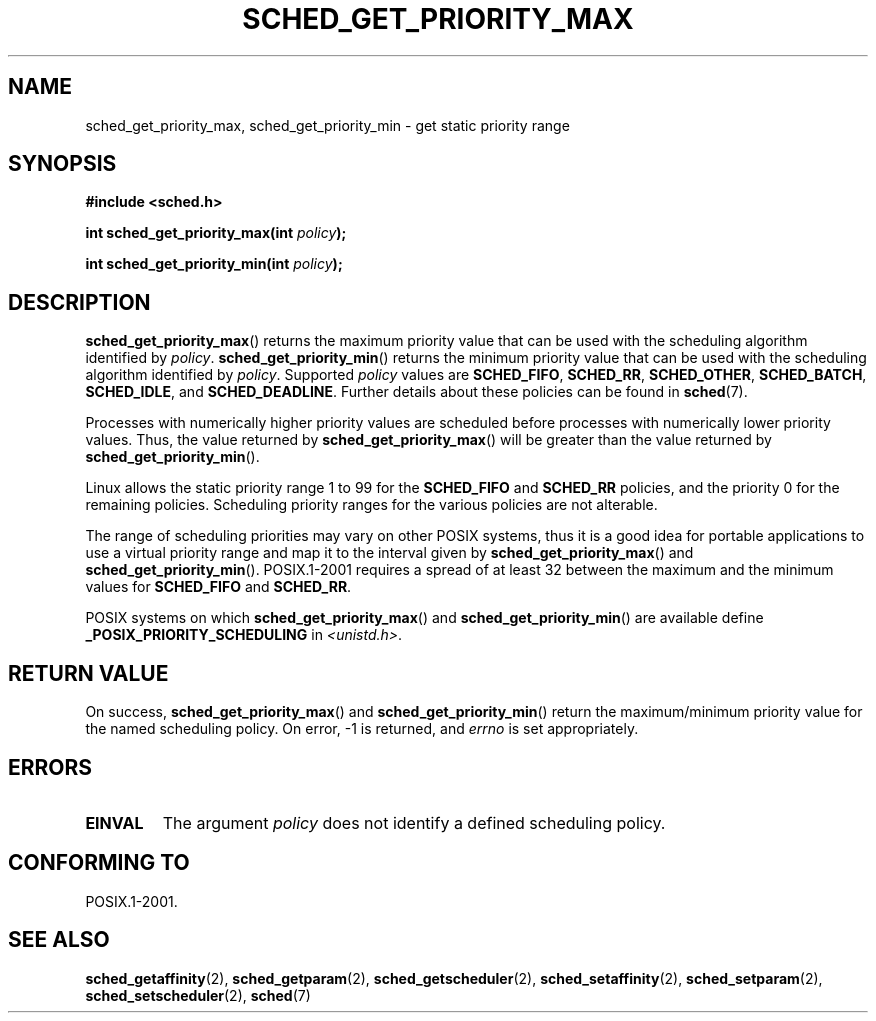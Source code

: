 .\" Copyright (C) Tom Bjorkholm & Markus Kuhn, 1996
.\"
.\" %%%LICENSE_START(GPLv2+_DOC_FULL)
.\" This is free documentation; you can redistribute it and/or
.\" modify it under the terms of the GNU General Public License as
.\" published by the Free Software Foundation; either version 2 of
.\" the License, or (at your option) any later version.
.\"
.\" The GNU General Public License's references to "object code"
.\" and "executables" are to be interpreted as the output of any
.\" document formatting or typesetting system, including
.\" intermediate and printed output.
.\"
.\" This manual is distributed in the hope that it will be useful,
.\" but WITHOUT ANY WARRANTY; without even the implied warranty of
.\" MERCHANTABILITY or FITNESS FOR A PARTICULAR PURPOSE.  See the
.\" GNU General Public License for more details.
.\"
.\" You should have received a copy of the GNU General Public
.\" License along with this manual; if not, see
.\" <http://www.gnu.org/licenses/>.
.\" %%%LICENSE_END
.\"
.\" 1996-04-01 Tom Bjorkholm <tomb@mydata.se>
.\"            First version written
.\" 1996-04-10 Markus Kuhn <mskuhn@cip.informatik.uni-erlangen.de>
.\"            revision
.\"
.TH SCHED_GET_PRIORITY_MAX 2 2014-05-12 "Linux" "Linux Programmer's Manual"
.SH NAME
sched_get_priority_max, sched_get_priority_min  \- get static priority range
.SH SYNOPSIS
.B #include <sched.h>
.sp
.BI "int sched_get_priority_max(int " policy );
.sp
.BI "int sched_get_priority_min(int " policy );
.SH DESCRIPTION
.BR sched_get_priority_max ()
returns the maximum priority value that can be used with the
scheduling algorithm identified by
.IR policy .
.BR sched_get_priority_min ()
returns the minimum priority value that can be used with the
scheduling algorithm identified by
.IR policy .
Supported
.I policy
values are
.BR SCHED_FIFO ,
.BR SCHED_RR ,
.BR SCHED_OTHER ,
.BR SCHED_BATCH ,
.BR SCHED_IDLE ,
and
.BR SCHED_DEADLINE .
Further details about these policies can be found in
.BR sched (7).

Processes with numerically higher priority values are scheduled before
processes with numerically lower priority values.
Thus, the value
returned by
.BR sched_get_priority_max ()
will be greater than the
value returned by
.BR sched_get_priority_min ().

Linux allows the static priority range 1 to 99 for the
.B SCHED_FIFO
and
.B SCHED_RR
policies, and the priority 0 for the remaining policies.
Scheduling priority ranges for the various policies
are not alterable.

The range of scheduling priorities may vary on other POSIX systems,
thus it is a good idea for portable applications to use a virtual
priority range and map it to the interval given by
.BR sched_get_priority_max ()
and
.BR sched_get_priority_min ().
POSIX.1-2001 requires a spread of at least 32 between the maximum and the
minimum values for
.B SCHED_FIFO
and
.BR SCHED_RR .

POSIX systems on which
.BR sched_get_priority_max ()
and
.BR sched_get_priority_min ()
are available define
.B _POSIX_PRIORITY_SCHEDULING
in
.IR <unistd.h> .
.SH RETURN VALUE
On success,
.BR sched_get_priority_max ()
and
.BR sched_get_priority_min ()
return the maximum/minimum priority value for the named scheduling
policy.
On error, \-1 is returned, and
.I errno
is set appropriately.
.SH ERRORS
.TP
.B EINVAL
The argument
.I policy
does not identify a defined scheduling policy.
.SH CONFORMING TO
POSIX.1-2001.
.SH SEE ALSO
.ad l
.nh
.BR sched_getaffinity (2),
.BR sched_getparam (2),
.BR sched_getscheduler (2),
.BR sched_setaffinity (2),
.BR sched_setparam (2),
.BR sched_setscheduler (2),
.BR sched (7)
